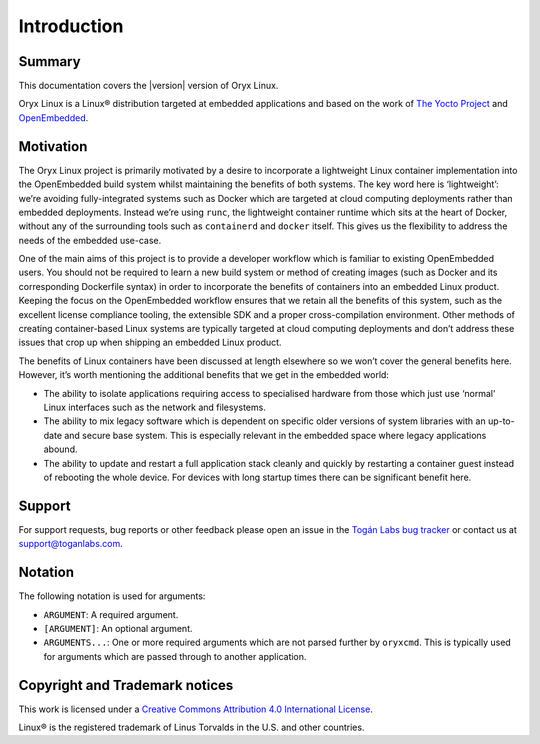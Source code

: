 ============
Introduction
============

Summary
=======

This documentation covers the |version| version of Oryx Linux.

Oryx Linux is a Linux® distribution targeted at embedded applications and based
on the work of `The Yocto Project <https://www.yoctoproject.org/>`_ and
`OpenEmbedded <https://www.openembedded.org/>`_.

Motivation
==========

The Oryx Linux project is primarily motivated by a desire to incorporate a
lightweight Linux container implementation into the OpenEmbedded build system
whilst maintaining the benefits of both systems. The key word here is
‘lightweight’: we’re avoiding fully-integrated systems such as Docker which are
targeted at cloud computing deployments rather than embedded deployments.
Instead we’re using ``runc``, the lightweight container runtime which sits at
the heart of Docker, without any of the surrounding tools such as
``containerd`` and ``docker`` itself. This gives us the flexibility to address
the needs of the embedded use-case.

One of the main aims of this project is to provide a developer workflow which
is familiar to existing OpenEmbedded users. You should not be required to learn
a new build system or method of creating images (such as Docker and its
corresponding Dockerfile syntax) in order to incorporate the benefits of
containers into an embedded Linux product. Keeping the focus on the
OpenEmbedded workflow ensures that we retain all the benefits of this system,
such as the excellent license compliance tooling, the extensible SDK and a
proper cross-compilation environment. Other methods of creating container-based
Linux systems are typically targeted at cloud computing deployments and don’t
address these issues that crop up when shipping an embedded Linux product.

The benefits of Linux containers have been discussed at length elsewhere so we
won’t cover the general benefits here. However, it’s worth mentioning the
additional benefits that we get in the embedded world:

* The ability to isolate applications requiring access to specialised hardware
  from those which just use ‘normal’ Linux interfaces such as the network and
  filesystems.

* The ability to mix legacy software which is dependent on specific older
  versions of system libraries with an up-to-date and secure base system. This
  is especially relevant in the embedded space where legacy applications abound.

* The ability to update and restart a full application stack cleanly and
  quickly by restarting a container guest instead of rebooting the whole device.
  For devices with long startup times there can be significant benefit here.

Support
=======

For support requests, bug reports or other feedback please open an issue in the
`Togán Labs bug tracker <https://bugs.toganlabs.com/>`_ or contact us at
`support@toganlabs.com <support@toganlabs.com>`_.

Notation
========

The following notation is used for arguments:

* ``ARGUMENT``: A required argument.

* ``[ARGUMENT]``: An optional argument.

* ``ARGUMENTS...``: One or more required arguments which are not parsed
  further by ``oryxcmd``. This is typically used for arguments which are
  passed through to another application.

Copyright and Trademark notices
===============================

.. image:: cc_by.png
   :alt: Creative Commons Attribution 4.0 International License
   :align: center

This work is licensed under a `Creative Commons Attribution 4.0 International
License <https://creativecommons.org/licenses/by/4.0/>`_.

Linux® is the registered trademark of Linus Torvalds in the U.S. and other
countries.
